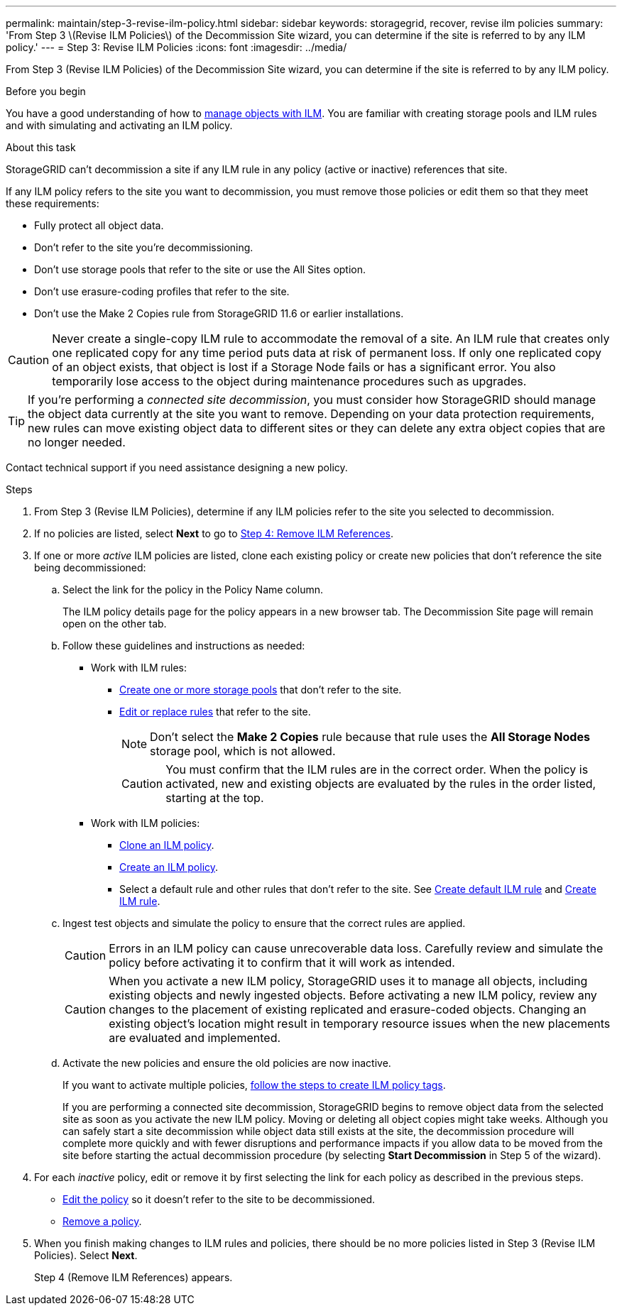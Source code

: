 ---
permalink: maintain/step-3-revise-ilm-policy.html
sidebar: sidebar
keywords: storagegrid, recover, revise ilm policies
summary: 'From Step 3 \(Revise ILM Policies\) of the Decommission Site wizard, you can determine if the site is referred to by any ILM policy.'
---
= Step 3: Revise ILM Policies
:icons: font
:imagesdir: ../media/

[.lead]
From Step 3 (Revise ILM Policies) of the Decommission Site wizard, you can determine if the site is referred to by any ILM policy.

.Before you begin

You have a good understanding of how to link:../ilm/index.html[manage objects with ILM]. You are familiar with creating storage pools and ILM rules and with simulating and activating an ILM policy.

.About this task

StorageGRID can't decommission a site if any ILM rule in any policy (active or inactive) references that site.

If any ILM policy refers to the site you want to decommission, you must remove those policies or edit them so that they meet these requirements:

** Fully protect all object data.
** Don't refer to the site you're decommissioning.
** Don't use storage pools that refer to the site or use the All Sites option.
** Don't use erasure-coding profiles that refer to the site.
** Don't use the Make 2 Copies rule from StorageGRID 11.6 or earlier installations.

CAUTION: Never create a single-copy ILM rule to accommodate the removal of a site. An ILM rule that creates only one replicated copy for any time period puts data at risk of permanent loss. If only one replicated copy of an object exists, that object is lost if a Storage Node fails or has a significant error. You also temporarily lose access to the object during maintenance procedures such as upgrades.

TIP: If you're performing a _connected site decommission_, you must consider how StorageGRID should manage the object data currently at the site you want to remove. Depending on your data protection requirements, new rules can move existing object data to different sites or they can delete any extra object copies that are no longer needed.

Contact technical support if you need assistance designing a new policy.

.Steps

. From Step 3 (Revise ILM Policies), determine if any ILM policies refer to the site you selected to decommission.

. If no policies are listed, select *Next* to go to link:step-4-remove-ilm-references.html[Step 4: Remove ILM References].

. If one or more _active_ ILM policies are listed, clone each existing policy or create new policies that don't reference the site being decommissioned:

.. Select the link for the policy in the Policy Name column.
+
The ILM policy details page for the policy appears in a new browser tab. The Decommission Site page will remain open on the other tab.

.. Follow these guidelines and instructions as needed:

* Work with ILM rules:
** link:../ilm/creating-storage-pool.html[Create one or more storage pools] that don't refer to the site.
** link:../ilm/working-with-ilm-rules-and-ilm-policies.html[Edit or replace rules] that refer to the site.
+
NOTE: Don't select the *Make 2 Copies* rule because that rule uses the *All Storage Nodes* storage pool, which is not allowed.
+
CAUTION: You must confirm that the ILM rules are in the correct order. When the policy is activated, new and existing objects are evaluated by the rules in the order listed, starting at the top.

* Work with ILM policies:
** link:../ilm/working-with-ilm-rules-and-ilm-policies.html#clone-ilm-policy[Clone an ILM policy].
** link:../ilm/creating-ilm-policy.html[Create an ILM policy].
** Select a default rule and other rules that don't refer to the site. See link:../ilm/creating-default-ilm-rule.html[Create default ILM rule] and link:../ilm/what-ilm-rule-is.html[Create ILM rule].

.. Ingest test objects and simulate the policy to ensure that the correct rules are applied.
+
CAUTION: Errors in an ILM policy can cause unrecoverable data loss. Carefully review and simulate the policy before activating it to confirm that it will work as intended.
+
CAUTION: When you activate a new ILM policy, StorageGRID uses it to manage all objects, including existing objects and newly ingested objects. Before activating a new ILM policy, review any changes to the placement of existing replicated and erasure-coded objects. Changing an existing object's location might result in temporary resource issues when the new placements are evaluated and implemented.

.. Activate the new policies and ensure the old policies are now inactive.
+
If you want to activate multiple policies, link:../ilm/creating-ilm-policy.html#activate-ilm-policy[follow the steps to create ILM policy tags].
+
If you are performing a connected site decommission, StorageGRID begins to remove object data from the selected site as soon as you activate the new ILM policy. Moving or deleting all object copies might take weeks. Although you can safely start a site decommission while object data still exists at the site, the decommission procedure will complete more quickly and with fewer disruptions and performance impacts if you allow data to be moved from the site before starting the actual decommission procedure (by selecting *Start Decommission* in Step 5 of the wizard).

. For each _inactive_ policy, edit or remove it by first selecting the link for each policy as described in the previous steps.
+
* link:../ilm/working-with-ilm-rules-and-ilm-policies.html#edit-ilm-policy[Edit the policy] so it doesn't refer to the site to be decommissioned.
* link:../ilm/working-with-ilm-rules-and-ilm-policies.html#remove-ilm-policy[Remove a policy].

.	When you finish making changes to ILM rules and policies, there should be no more policies listed in Step 3 (Revise ILM Policies). Select *Next*.
+
Step 4 (Remove ILM References) appears.